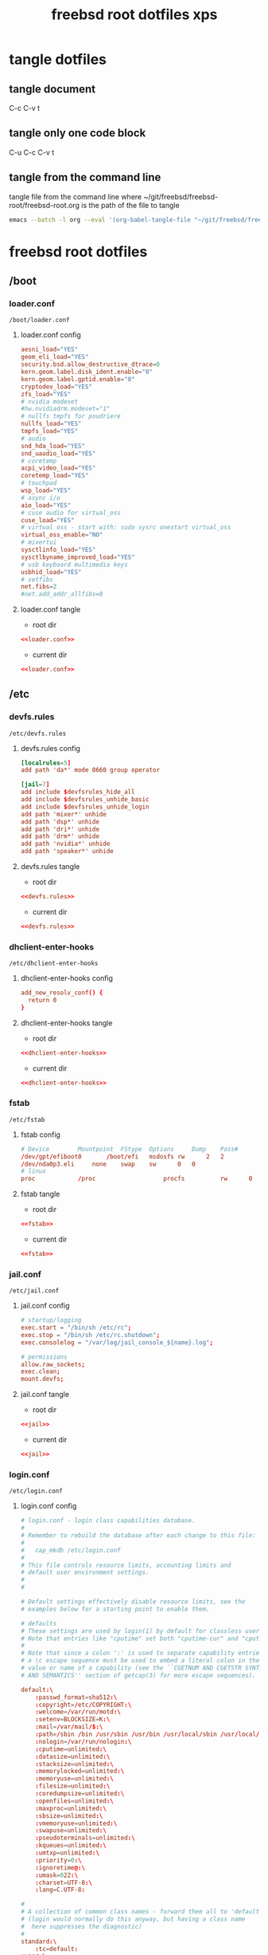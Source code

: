 #+TITLE: freebsd root dotfiles xps
#+STARTUP: overview hideblocks
#+OPTIONS: num:nil author:nil
#+PROPERTY: header-args :mkdirp yes
* tangle dotfiles
** tangle document

C-c C-v t

** tangle only one code block

C-u C-c C-v t

** tangle from the command line

tangle file from the command line
where ~/git/freebsd/freebsd-root/freebsd-root.org is the path of the file to tangle

#+begin_src sh
emacs --batch -l org --eval '(org-babel-tangle-file "~/git/freebsd/freebsd-root/freebsd-root.org")'
#+end_src

* freebsd root dotfiles
** /boot
*** loader.conf

#+begin_example
/boot/loader.conf
#+end_example

**** loader.conf config

#+NAME: loader.conf
#+BEGIN_SRC conf
aesni_load="YES"
geom_eli_load="YES"
security.bsd.allow_destructive_dtrace=0
kern.geom.label.disk_ident.enable="0"
kern.geom.label.gptid.enable="0"
cryptodev_load="YES"
zfs_load="YES"
# nvidia modeset
#hw.nvidiadrm.modeset="1"
# nullfs tmpfs for poudriere
nullfs_load="YES"
tmpfs_load="YES"
# audio
snd_hda_load="YES"
snd_uaudio_load="YES"
# coretemp
acpi_video_load="YES"
coretemp_load="YES"
# touchpad
wsp_load="YES"
# async i/o
aio_load="YES"
# cuse audio for virtual_oss
cuse_load="YES"
# virtual oss - start with: sudo sysrc onestart virtual_oss 
virtual_oss_enable="NO"
# mixertui
sysctlinfo_load="YES"
sysctlbyname_improved_load="YES"
# usb keyboard multimedia keys
usbhid_load="YES"
# setfibs
net.fibs=2
#net.add_addr_allfibs=0
#+END_SRC

**** loader.conf tangle
:PROPERTIES:
:ORDERED:  t
:END:

+ root dir

#+NAME: loader.conf-root-dir
#+BEGIN_SRC conf :noweb yes :tangle "/sudo::/boot/loader.conf"
<<loader.conf>>
#+END_SRC
  
+ current dir

#+NAME: loader.conf-current-dir
#+BEGIN_SRC conf :noweb yes :tangle "boot/loader.conf"
<<loader.conf>>
#+END_SRC

** /etc
*** devfs.rules

#+begin_example
/etc/devfs.rules
#+end_example

**** devfs.rules config

#+NAME: devfs.rules
#+BEGIN_SRC conf
[localrules=5]
add path 'da*' mode 0660 group operator

[jail=7]
add include $devfsrules_hide_all
add include $devfsrules_unhide_basic
add include $devfsrules_unhide_login
add path 'mixer*' unhide
add path 'dsp*' unhide
add path 'dri*' unhide
add path 'drm*' unhide
add path 'nvidia*' unhide
add path 'speaker*' unhide
#+END_SRC

**** devfs.rules tangle
:PROPERTIES:
:ORDERED:  t
:END:

+ root dir

#+NAME: devfs.rules-root-dir
#+BEGIN_SRC conf :noweb yes :tangle "/sudo::/etc/devfs.rules"
<<devfs.rules>>
#+END_SRC
  
+ current dir

#+NAME: devfs.rules-current-dir
#+BEGIN_SRC conf :noweb yes :tangle "etc/devfs.rules"
<<devfs.rules>>
#+END_SRC

*** dhclient-enter-hooks

#+begin_example
/etc/dhclient-enter-hooks
#+end_example

**** dhclient-enter-hooks config

#+NAME: dhclient-enter-hooks
#+BEGIN_SRC conf
add_new_resolv_conf() {
  return 0
}
#+END_SRC

**** dhclient-enter-hooks tangle
:PROPERTIES:
:ORDERED:  t
:END:

+ root dir

#+NAME: dhclient-enter-hooks-root-dir
#+BEGIN_SRC conf :noweb yes :tangle "/sudo::/etc/dhclient-enter-hooks"
<<dhclient-enter-hooks>>
#+END_SRC
  
+ current dir

#+NAME: dhclient-enter-hooks-current-dir
#+BEGIN_SRC conf :noweb yes :tangle "etc/dhclient-enter-hooks"
<<dhclient-enter-hooks>>
#+END_SRC

*** fstab

#+begin_example
/etc/fstab
#+end_example

**** fstab config

#+NAME: fstab
#+BEGIN_SRC conf
# Device		Mountpoint	FStype	Options		Dump	Pass#
/dev/gpt/efiboot0		/boot/efi	msdosfs	rw		2	2
/dev/nda0p3.eli		none	swap	sw		0	0
# linux
proc            /proc                   procfs          rw      0       0
#+END_SRC

**** fstab tangle
:PROPERTIES:
:ORDERED:  t
:END:

+ root dir

#+NAME: fstab-root-dir
#+BEGIN_SRC conf :noweb yes :tangle "/sudo::/etc/fstab"
<<fstab>>
#+END_SRC
  
+ current dir

#+NAME: fstab-current-dir
#+BEGIN_SRC conf :noweb yes :tangle "etc/fstab"
<<fstab>>
#+END_SRC

*** jail.conf

#+begin_example
/etc/jail.conf
#+end_example

**** jail.conf config

#+NAME: jail
#+BEGIN_SRC conf
# startup/logging
exec.start = "/bin/sh /etc/rc";
exec.stop = "/bin/sh /etc/rc.shutdown";
exec.consolelog = "/var/log/jail_console_${name}.log";

# permissions
allow.raw_sockets;
exec.clean;
mount.devfs;
#+END_SRC

**** jail.conf tangle
:PROPERTIES:
:ORDERED:  t
:END:

+ root dir

#+NAME: jail-root-dir
#+BEGIN_SRC conf :noweb yes :tangle "/sudo::/etc/jail.conf"
<<jail>>
#+END_SRC
  
+ current dir

#+NAME: jail-current-dir
#+BEGIN_SRC conf :noweb yes :tangle "etc/jail.conf"
<<jail>>
#+END_SRC

*** login.conf

#+begin_example
/etc/login.conf
#+end_example

**** login.conf config

#+NAME: login
#+BEGIN_SRC conf
# login.conf - login class capabilities database.
#
# Remember to rebuild the database after each change to this file:
#
#	cap_mkdb /etc/login.conf
#
# This file controls resource limits, accounting limits and
# default user environment settings.
#
#

# Default settings effectively disable resource limits, see the
# examples below for a starting point to enable them.

# defaults
# These settings are used by login(1) by default for classless users
# Note that entries like "cputime" set both "cputime-cur" and "cputime-max"
#
# Note that since a colon ':' is used to separate capability entries,
# a \c escape sequence must be used to embed a literal colon in the
# value or name of a capability (see the ``CGETNUM AND CGETSTR SYNTAX
# AND SEMANTICS'' section of getcap(3) for more escape sequences).

default:\
	:passwd_format=sha512:\
	:copyright=/etc/COPYRIGHT:\
	:welcome=/var/run/motd:\
	:setenv=BLOCKSIZE=K:\
	:mail=/var/mail/$:\
	:path=/sbin /bin /usr/sbin /usr/bin /usr/local/sbin /usr/local/bin ~/bin:\
	:nologin=/var/run/nologin:\
	:cputime=unlimited:\
	:datasize=unlimited:\
	:stacksize=unlimited:\
	:memorylocked=unlimited:\
	:memoryuse=unlimited:\
	:filesize=unlimited:\
	:coredumpsize=unlimited:\
	:openfiles=unlimited:\
	:maxproc=unlimited:\
	:sbsize=unlimited:\
	:vmemoryuse=unlimited:\
	:swapuse=unlimited:\
	:pseudoterminals=unlimited:\
	:kqueues=unlimited:\
	:umtxp=unlimited:\
	:priority=0:\
	:ignoretime@:\
	:umask=022:\
	:charset=UTF-8:\
	:lang=C.UTF-8:

#
# A collection of common class names - forward them all to 'default'
# (login would normally do this anyway, but having a class name
#  here suppresses the diagnostic)
#
standard:\
	:tc=default:
xuser:\
	:tc=default:
staff:\
	:tc=default:

# This PATH may be clobbered by individual applications.  Notably, by default,
# rc(8), service(8), and cron(8) will all override it with a default PATH that
# may not include /usr/local/sbin and /usr/local/bin when starting services or
# jobs.
daemon:\
	:path=/sbin /bin /usr/sbin /usr/bin /usr/local/sbin /usr/local/bin:\
	:mail@:\
	:memorylocked=128M:\
	:tc=default:
news:\
	:tc=default:
dialer:\
	:tc=default:

#
# Root can always login
#
# N.B.  login_getpwclass(3) will use this entry for the root account,
#       in preference to 'default'.
root:\
	:ignorenologin:\
	:memorylocked=unlimited:\
	:tc=default:

#
# Russian Users Accounts. Setup proper environment variables.
#
russian|Russian Users Accounts:\
	:charset=UTF-8:\
	:lang=ru_RU.UTF-8:\
	:tc=default:


######################################################################
######################################################################
##
## Example entries
##
######################################################################
######################################################################

## Example defaults
## These settings are used by login(1) by default for classless users
## Note that entries like "cputime" set both "cputime-cur" and "cputime-max"
#
#default:\
#	:cputime=infinity:\
#	:datasize-cur=22M:\
#	:stacksize-cur=8M:\
#	:memorylocked-cur=10M:\
#	:memoryuse-cur=30M:\
#	:filesize=infinity:\
#	:coredumpsize=infinity:\
#	:maxproc-cur=64:\
#	:openfiles-cur=64:\
#	:priority=0:\
#	:requirehome@:\
#	:umask=022:\
#	:tc=auth-defaults:
#
#
##
## standard - standard user defaults
##
#standard:\
#	:copyright=/etc/COPYRIGHT:\
#	:welcome=/var/run/motd:\
#	:setenv=BLOCKSIZE=K:\
#	:mail=/var/mail/$:\
#	:path=~/bin /bin /usr/bin /usr/local/bin:\
#	:manpath=/usr/share/man /usr/local/man:\
#	:nologin=/var/run/nologin:\
#	:cputime=1h30m:\
#	:datasize=8M:\
#	:vmemoryuse=100M:\
#	:stacksize=2M:\
#	:memorylocked=4M:\
#	:memoryuse=8M:\
#	:filesize=8M:\
#	:coredumpsize=8M:\
#	:openfiles=24:\
#	:maxproc=32:\
#	:priority=0:\
#	:requirehome:\
#	:passwordtime=90d:\
#	:umask=002:\
#	:ignoretime@:\
#	:tc=default:
#
#
##
## users of X (needs more resources!)
##
#xuser:\
#	:manpath=/usr/share/man /usr/local/man:\
#	:cputime=4h:\
#	:datasize=12M:\
#	:vmemoryuse=infinity:\
#	:stacksize=4M:\
#	:filesize=8M:\
#	:memoryuse=16M:\
#	:openfiles=32:\
#	:maxproc=48:\
#	:tc=standard:
#
#
##
## Staff users - few restrictions and allow login anytime
##
#staff:\
#	:ignorenologin:\
#	:ignoretime:\
#	:requirehome@:\
#	:accounted@:\
#	:path=~/bin /bin /sbin /usr/bin /usr/sbin /usr/local/bin /usr/local/sbin:\
#	:umask=022:\
#	:tc=standard:
#
#
##
## root - fallback for root logins
##
#root:\
#	:path=~/bin /bin /sbin /usr/bin /usr/sbin /usr/local/bin /usr/local/sbin:\
#	:cputime=infinity:\
#	:datasize=infinity:\
#	:stacksize=infinity:\
#	:memorylocked=infinity:\
#	:memoryuse=infinity:\
#	:filesize=infinity:\
#	:coredumpsize=infinity:\
#	:openfiles=infinity:\
#	:maxproc=infinity:\
#	:memoryuse-cur=32M:\
#	:maxproc-cur=64:\
#	:openfiles-cur=1024:\
#	:priority=0:\
#	:requirehome@:\
#	:umask=022:\
#	:tc=auth-root-defaults:
#
#
##
## Settings used by /etc/rc
##
#daemon:\
#	:coredumpsize@:\
#	:coredumpsize-cur=0:\
#	:datasize=infinity:\
#	:datasize-cur@:\
#	:maxproc=512:\
#	:maxproc-cur@:\
#	:memoryuse-cur=64M:\
#	:memorylocked-cur=64M:\
#	:openfiles=1024:\
#	:openfiles-cur@:\
#	:stacksize=16M:\
#	:stacksize-cur@:\
#	:tc=default:
#
#
##
## Settings used by news subsystem
##
#news:\
#	:path=/usr/local/news/bin /bin /sbin /usr/bin /usr/sbin /usr/local/bin /usr/local/sbin:\
#	:cputime=infinity:\
#	:filesize=128M:\
#	:datasize-cur=64M:\
#	:stacksize-cur=32M:\
#	:coredumpsize-cur=0:\
#	:maxmemorysize-cur=128M:\
#	:memorylocked=32M:\
#	:maxproc=128:\
#	:openfiles=256:\
#	:tc=default:
#
#
##
## The dialer class should be used for a dialup PPP account
## Welcome messages/news suppressed
##
#dialer:\
#	:hushlogin:\
#	:requirehome@:\
#	:cputime=unlimited:\
#	:filesize=2M:\
#	:datasize=2M:\
#	:stacksize=4M:\
#	:coredumpsize=0:\
#	:memoryuse=4M:\
#	:memorylocked=1M:\
#	:maxproc=16:\
#	:openfiles=32:\
#	:tc=standard:
#
#
##
## Site full-time 24/7 PPP connection
## - no time accounting, restricted to access via dialin lines
##
#site:\
#	:ignoretime:\
#	:passwordtime@:\
#	:refreshtime@:\
#	:refreshperiod@:\
#	:sessionlimit@:\
#	:autodelete@:\
#	:expireperiod@:\
#	:graceexpire@:\
#	:gracetime@:\
#	:warnexpire@:\
#	:warnpassword@:\
#	:idletime@:\
#	:sessiontime@:\
#	:daytime@:\
#	:weektime@:\
#	:monthtime@:\
#	:warntime@:\
#	:accounted@:\
#	:tc=dialer:\
#	:tc=staff:
#
#
##
## Example standard accounting entries for subscriber levels
##
#
#subscriber|Subscribers:\
#	:accounted:\
#	:refreshtime=180d:\
#	:refreshperiod@:\
#	:sessionlimit@:\
#	:autodelete=30d:\
#	:expireperiod=180d:\
#	:graceexpire=7d:\
#	:gracetime=10m:\
#	:warnexpire=7d:\
#	:warnpassword=7d:\
#	:idletime=30m:\
#	:sessiontime=4h:\
#	:daytime=6h:\
#	:weektime=40h:\
#	:monthtime=120h:\
#	:warntime=4h:\
#	:tc=standard:
#
#
##
## Subscriber accounts. These accounts have their login times
## accounted and have access limits applied.
##
#subppp|PPP Subscriber Accounts:\
#	:tc=dialer:\
#	:tc=subscriber:
#
#
#subshell|Shell Subscriber Accounts:\
#	:tc=subscriber:
#
##
## If you want some of the accounts to use traditional UNIX DES based
## password hashes.
##
#des_users:\
#	:passwd_format=des:\
#	:tc=default:
#+END_SRC

**** login.conf tangle
:PROPERTIES:
:ORDERED:  t
:END:

+ root dir

#+NAME: login-root-dir
#+BEGIN_SRC conf :noweb yes :tangle "/sudo::/etc/login.conf"
<<login>>
#+END_SRC
  
+ current dir

#+NAME: login-current-dir
#+BEGIN_SRC conf :noweb yes :tangle "etc/login.conf"
<<login>>
#+END_SRC

*** pf.conf

#+begin_example
/etc/pf.conf
#+end_example

**** pf.conf config

#+NAME: pf.conf
#+BEGIN_SRC conf
#=========================================================================#
# variables, macro and tables                                             #
#=========================================================================#

int_if="lagg0" # lagg0 failover
#int_if="ue0" # usb to ethernet adaptor
#int_if="bge0" # thunderbolt to ethernet adaptor
#int_if="wlan0" # iwlwifi
#int_if="wlan1" # ralink usb wifi
vpn_if="tun0" # vpn interface
all_networks="0.0.0.0/0"
vpn_network="$vpn_if:network"
# 6881, 6882 = transmission. , 22000, 21025 = syncthing
tcp_services = "{ ntp, 6881, 22000 }" # tcp services - torrent
udp_services = "{ ntp, 6882, 21025 }" # udp services - torrent
#nfs_services = "{ 2049 }" # 2049 = nfs
icmp_types = "{ echoreq, unreach }"
tcp_state="flags S/SA keep state"
udp_state="keep state"

#table <internet> { $all_networks, !self, !$int_if:network } # internet
table <lan> { $int_if:network, !self }                      # lan network
table <myself> { self }                                     # self
table <martians> { 0.0.0.0/8 10.0.0.0/8 127.0.0.0/8 169.254.0.0/16     \
	 	   172.16.0.0/12 192.0.0.0/24 192.0.2.0/24 224.0.0.0/3 \
	 	   192.168.0.0/16 198.18.0.0/15 198.51.100.0/24        \
	 	   203.0.113.0/24 }                         # broken networks

#=========================================================================#
# global policy                                                           #
#=========================================================================#

set block-policy drop
set loginterface $int_if
set fingerprints "/etc/pf.os"
set skip on lo0
scrub in all fragment reassemble no-df max-mss 1440
# nat jail
nat on $int_if from {lo1:network} to any -> ($int_if)
antispoof log quick for { lo $int_if } label "block_spoofing"

#=========================================================================#
# block                                                                   #
#=========================================================================#

block log all # block log all
block return out quick inet6 all tag IPV6 # block ipv6 
block in quick inet6 all tag IPV6 # block ipv6

# block broken networks - turned off for synergy
# block in quick from { <martians> no-route urpf-failed } to any tag BAD_PACKET

#=========================================================================#
# anchors                                                                 #
#=========================================================================#

# emerging threats - anchor
#anchor "emerging-threats"
#load anchor "emerging-threats" from "/etc/pf.anchors/emerging-threats"

# openvpn - anchor
anchor "openvpn"

#=========================================================================#
# traffic tag                                                             #
#=========================================================================#

# icmp
pass inet proto icmp all icmp-type $icmp_types keep state tag ICMP

# Allow the tcp and udp services defined in the macros at the top of the file
pass in on $int_if inet proto tcp from any to ($int_if) port $tcp_services $tcp_state tag TCP_IN
pass in on $int_if inet proto udp from any to ($int_if) port $udp_services $udp_state tag UDP_IN

# nfs
#pass in on $int_if inet proto tcp from <lan> to any port $nfs_services keep state

# outbound traffic
block out on $int_if all
pass out quick on $int_if all modulate state
#pass out quick on $int_if from <myself> to <lan> modulate state tag LAN_OUT
#pass out quick on $int_if from <myself> to <internet> modulate state tag INTERNET_OUT
#+END_SRC

**** pf.conf tangle
:PROPERTIES:
:ORDERED:  t
:END:

+ root dir

#+NAME: pf.conf-root-dir
#+BEGIN_SRC conf :noweb yes :tangle "/sudo::/etc/pf.conf"
<<pf.conf>>
#+END_SRC
  
+ current dir

#+NAME: pf.conf-current-dir
#+BEGIN_SRC conf :noweb yes :tangle "etc/pf.conf"
<<pf.conf>>
#+END_SRC

*** rc.conf

#+begin_example
/etc/rc.conf
#+end_example

**** rc.conf config

#+NAME: rc.conf
#+BEGIN_SRC conf
zfs_enable="YES"
clear_tmp_enable="YES"
syslogd_flags="-ss"
hostname="pollux"
local_unbound_enable="YES"
sshd_enable="NO"
moused_enable="NO"
# Set dumpdev to "AUTO" to enable crash dumps, "NO" to disable
dumpdev="AUTO"
# pf firewall
pf_enable="YES"
# time and date
ntpd_enable="YES"
ntpd_sync_on_start="YES"
# power settings
powerd_enable="YES"
powerd_flags="-a hiadaptive -b adaptive"
performance_cx_lowest="Cmax"
economy_cx_lowest="Cmax"
# kld list 
kld_list="nvidia-modeset nvidia-drm linux linux64 i915kms ext2fs mac_priority fusefs vmm nmdm"
# wayland
seatd_enable="YES"
# dbus
dbus_enable="YES"
# linux
linux_enable="YES"
ubuntu_enable="NO"
# virtual oss
virtual_oss_enable="YES"
virtual_oss_configs="dsp"
virtual_oss_dsp="-T /dev/sndstat -S -Q 0 -C 2 -c 2 -r 48000 -b 16 -s 1024 -P /dev/dsp1 -R /dev/null -w vdsp.wav -l dsp -t vdsp.ctl"
# sndiod audio
sndiod_enable="YES"
# jack
jackd_enable="NO"
jackd_user="djwilcox"
jackd_rtprio="YES"
# musicpd
musicpd_enable="YES"
# devfs rules for user mounting drives
devfs_system_ruleset="localrules"

# laggo failover device
# ethernet mac address set to wifi mac address
ifconfig_ue0="ether 78:2b:46:ee:27:a3"
wlans_iwlwifi0="wlan0"
ifconfig_wlan0="WPA"
create_args_wlan0="country GB"
cloned_interfaces="lagg0 lo1"
#cloned_interfaces="lagg0 lo1 bridge0 tap0"
#ifconfig_bridge0="up addm lagg0 addm tap0"
ifconfig_lagg0="up laggproto failover laggport ue0 laggport wlan0 DHCP"

# laggpf netif restart lagg0, and restart pf
# needed for usb exthernet and wifi
laggpf_enable="YES"

# ralink wifi
#wlans_run0="wlan0"
#ifconfig_wlan0="WPA SYNDHCP"
#dnscrypt_proxy_enable="YES"
#dnscrypt_proxy_pidfile="/var/run/dnscrypt-proxy.pid"
#dnscrypt_proxy_logfile="/var/log/dnscrypt-proxy.log"
# jail enable
jail_enable="YES"
ifconfig_lo1_aliases="inet 10.10.0.1-12/24"
#jail_parallel_start="YES"
#jail_list="classic"
# syncthing
syncthing_enable="NO"
syncthing_user="djwilcox"
syncthing_group="djwilcox"
# byhve
vm_enable="YES"
vm_dir="zfs:zroot/vm"
# gateway enable for bhyve
gateway_enable="YES"
#+END_SRC

**** rc.conf tangle
:PROPERTIES:
:ORDERED:  t
:END:

+ root dir

#+NAME: rc.conf-root-dir
#+BEGIN_SRC conf :noweb yes :tangle "/sudo::/etc/rc.conf"
<<rc.conf>>
#+END_SRC
  
+ current dir

#+NAME: rc.conf-current-dir
#+BEGIN_SRC conf :noweb yes :tangle "etc/rc.conf"
<<rc.conf>>
#+END_SRC

*** resolv.conf

#+begin_example
/etc/resolv.conf
#+end_example

**** resolv.conf config

#+NAME: resolv.conf
#+BEGIN_SRC conf
# Generated by resolvconf
search localdomain
# nameserver 192.168.1.1

nameserver 127.0.0.1
options edns0
#+END_SRC

**** resolv.conf tangle
:PROPERTIES:
:ORDERED:  t
:END:

+ root dir

#+NAME: resolv.conf-root-dir
#+BEGIN_SRC conf :noweb yes :tangle "/sudo::/etc/resolv.conf"
<<resolv.conf>>
#+END_SRC
  
+ current dir

#+NAME: resolv.conf-current-dir
#+BEGIN_SRC conf :noweb yes :tangle "etc/resolv.conf"
<<resolv.conf>>
#+END_SRC

*** sysctl.conf

#+begin_example
/etc/sysctl.conf
#+end_example

**** sysctl.conf config

#+NAME: sysctl.conf
#+BEGIN_SRC conf
#
#  This file is read when going to multi-user and its contents piped thru
#  ``sysctl'' to adjust kernel values.  ``man 5 sysctl.conf'' for details.
#

# Uncomment this to prevent users from seeing information about processes that
# are being run under another UID.
security.bsd.see_other_uids=0
security.bsd.see_other_uids=0
security.bsd.see_other_gids=0
security.bsd.see_jail_proc=0
security.bsd.unprivileged_read_msgbuf=0
security.bsd.unprivileged_proc_debug=0
# chroot
security.bsd.unprivileged_chroot=1
kern.randompid=1
vfs.zfs.min_auto_ashift=12
# disable bell
hw.syscons.bell=0
# user mount drives
vfs.usermount=1
# default audio output - headphones
hw.snd.default_unit=1
# use new audio devices automatically
hw.snd.default_auto=1
# dont autoreset vol to default
hw.snd.vpc_autoreset=0
# audio tweaks
hw.snd.latency=0
kern.timecounter.alloweddeviation=0
hw.usb.uaudio.buffer_ms=2
# chromium
kern.ipc.shm_allow_removed=1
# change reponsiveness from server to desktop
kern.sched.preempt_thresh=224
# screen brightness
hw.acpi.video.lcd0.economy=50
hw.acpi.video.lcd0.fullpower=100
hw.acpi.video.lcd0.brightness=100
# usb keyboard media keys
hw.usb.usbhid.enable=1
# fib
net.add_addr_allfibs=0
# byhve
net.link.tap.up_on_open=1
net.inet.ip.forwarding=1
#+END_SRC

**** sysctl.conf tangle
:PROPERTIES:
:ORDERED:  t
:END:

+ root dir

#+NAME: sysctl.conf-root-dir
#+BEGIN_SRC conf :noweb yes :tangle "/sudo::/etc/sysctl.conf"
<<sysctl.conf>>
#+END_SRC
  
+ current dir

#+NAME: sysctl.conf-current-dir
#+BEGIN_SRC conf :noweb yes :tangle "etc/sysctl.conf"
<<sysctl.conf>>
#+END_SRC

*** ttys

#+begin_example
/etc/ttys
#+end_example

**** ttys config

#+NAME: ttys
#+BEGIN_SRC conf
#
#	@(#)ttys	5.1 (Berkeley) 4/17/89
#
# This file specifies various information about terminals on the system.
# It is used by several different programs.  Common entries for the
# various columns include:
#
# name  The name of the terminal device.
#
# getty The program to start running on the terminal.  Typically a
#       getty program, as the name implies.  Other common entries
#       include none, when no getty is needed, and xdm, to start the
#       X Window System.
#
# type The initial terminal type for this port.  For hardwired
#      terminal lines, this will contain the type of terminal used.
#      For virtual consoles, the correct type is typically xterm.
#      Other common values include dialup for incoming modem ports, and
#      unknown when the terminal type cannot be predetermined.
#
# status Must be on or off.  If on, init will run the getty program on
#        the specified port.  If the word "secure" appears, this tty
#        allows root login.
#
# name	getty				type	status		comments
#
# If console is marked "insecure", then init will ask for the root password
# when going to single-user mode.
console	none				unknown	off insecure
#
ttyv0	"/usr/libexec/getty Pc"		xterm	onifexists insecure
# Virtual terminals
ttyv1	"/usr/libexec/getty Pc"		xterm	onifexists insecure
ttyv2	"/usr/libexec/getty Pc"		xterm	onifexists insecure
ttyv3	"/usr/libexec/getty Pc"		xterm	onifexists insecure
ttyv4	"/usr/libexec/getty Pc"		xterm	onifexists insecure
ttyv5	"/usr/libexec/getty Pc"		xterm	onifexists insecure
ttyv6	"/usr/libexec/getty Pc"		xterm	onifexists insecure
ttyv7	"/usr/libexec/getty Pc"		xterm	onifexists insecure
ttyv8	"/usr/local/bin/xdm -nodaemon"	xterm	off insecure
# Serial terminals
# The 'dialup' keyword identifies dialin lines to login, fingerd etc.
ttyu0	"/usr/libexec/getty 3wire"	vt100	onifconsole insecure
ttyu1	"/usr/libexec/getty 3wire"	vt100	onifconsole insecure
ttyu2	"/usr/libexec/getty 3wire"	vt100	onifconsole insecure
ttyu3	"/usr/libexec/getty 3wire"	vt100	onifconsole insecure
# Dumb console
dcons	"/usr/libexec/getty std.115200"	vt100	off insecure
# Xen Virtual console
xc0	"/usr/libexec/getty Pc"		xterm	onifconsole insecure
# RISC-V HTIF console
rcons	"/usr/libexec/getty std.115200"	vt100	onifconsole insecure
#+END_SRC

**** ttys tangle
:PROPERTIES:
:ORDERED:  t
:END:

+ root dir

#+NAME: ttys-root-dir
#+BEGIN_SRC conf :noweb yes :tangle "/sudo::/etc/ttys"
<<ttys>>
#+END_SRC
  
+ current dir

#+NAME: ttys-current-dir
#+BEGIN_SRC conf :noweb yes :tangle "etc/ttys"
<<ttys>>
#+END_SRC

*** unbound
**** conf.d
***** custom.conf

#+begin_example
/etc/unbound/conf.d/custom.conf
#+end_example

****** custom.conf config

#+NAME: custom.conf
#+BEGIN_SRC conf
server:
# include: "/etc/unbound/unbound_outgoing_interface"
	verbosity: 1
	access-control: 0.0.0.0/0 refuse
	access-control: 127.0.0.0/8 allow
	access-control: ::0/0 refuse
	access-control: ::1 allow
	access-control: ::ffff:127.0.0.1 allow
	
	# enable to not answer id.server and hostname.bind queries.
	hide-identity: yes
	hide-version: yes
	harden-glue: yes
	harden-dnssec-stripped: yes
	
        # dont query localhost needed for dnscrypt-proxy
        do-not-query-localhost: no
# remote-control:
#	control-enable: no
#+END_SRC

****** custom.conf tangle
:PROPERTIES:
:ORDERED:  t
:END:

+ root dir

#+NAME: custom.conf-root-dir
#+BEGIN_SRC conf :noweb yes :tangle "/sudo::/etc/unbound/conf.d/custom.conf"
<<custom.conf>>
#+END_SRC
  
+ current dir

#+NAME: custom.conf-current-dir
#+BEGIN_SRC conf :noweb yes :tangle "etc/unbound/conf.d/custom.conf"
<<custom.conf>>
#+END_SRC

**** forward.conf

#+begin_example
/etc/unbound/forward.conf
#+end_example

***** forward.conf config

#+NAME: forward.conf
#+BEGIN_SRC conf
# Generated by resolvconf

forward-zone:
	name: "."
	forward-addr: 127.0.0.1@5353
#+END_SRC

***** forward.conf tangle
:PROPERTIES:
:ORDERED:  t
:END:

+ root dir

#+NAME: forward.conf-root-dir
#+BEGIN_SRC conf :noweb yes :tangle "/sudo::/etc/unbound/forward.conf"
<<forward.conf>>
#+END_SRC
  
+ current dir

#+NAME: forward.conf-current-dir
#+BEGIN_SRC conf :noweb yes :tangle "etc/unbound/forward.conf"
<<forward.conf>>
#+END_SRC

**** unbound_outgoing_interface

#+begin_example
/etc/unbound/unbound_outgoing_interface
#+end_example

***** unbound_outgoing_interface config

#+NAME: unbound_outgoing_interface
#+BEGIN_SRC conf
#+END_SRC

***** unbound_outgoing_interface tangle
:PROPERTIES:
:ORDERED:  t
:END:

+ root dir

#+NAME: unbound_outgoing_interface-root-dir
#+BEGIN_SRC conf :noweb yes :tangle "/sudo::/etc/unbound/unbound_outgoing_interface"
<<unbound_outgoing_interface>>
#+END_SRC
  
+ current dir

#+NAME: unbound_outgoing_interface-current-dir
#+BEGIN_SRC conf :noweb yes :tangle "etc/unbound/unbound_outgoing_interface"
<<unbound_outgoing_interface>>
#+END_SRC

** /usr/local/etc
*** rc.d
**** laggpf

#+begin_example
/usr/local/etc/rc.d/laggpf
#+end_example

***** laggpf config

#+NAME: laggpf
#+BEGIN_SRC sh
#!/bin/sh

# PROVIDE: laggpf
# REQUIRE: devd pf routing
# KEYWORD: nojail

. /etc/rc.subr

name=laggpf
desc="Wait for network devices or the network being up"
rcvar=laggpf_enable 

start_cmd="${name}_start"
stop_cmd=":"

load_rc_config $name 
: ${laggpf_enable:=no} 
: ${laggpf_msg="Nothing started."} 

laggpf_start()
{
    service netif restart lagg0
    service pf restart
}

run_rc_command "$1"
#+END_SRC

***** laggpf tangle
:PROPERTIES:
:ORDERED:  t
:END:

+ root dir

#+NAME: laggpf-root-dir
#+BEGIN_SRC conf :noweb yes :tangle "/sudo::/usr/local/etc/rc.d/laggpf" :tangle-mode (identity #o755)
<<laggpf>>
#+END_SRC
  
+ current dir

#+NAME: laggpf-current-dir
#+BEGIN_SRC conf :noweb yes :tangle "usr/local/etc/rc.d/laggpf"
<<laggpf>>
#+END_SRC

**** musicpd

#+begin_example
/usr/local/etc/rc.d/musicpd
#+end_example

***** musicpd config

#+NAME: musicpd
#+BEGIN_SRC sh
#!/bin/sh

# PROVIDE: musicpd
# REQUIRE: mixer LOGIN avahi_daemon oss
# KEYWORD: shutdown

# Add the following line to /etc/rc.conf to enable mpd:
#
# musicpd_enable=YES

. /etc/rc.subr

name=musicpd
rcvar=musicpd_enable
desc="Music Player Daemon"

load_rc_config $name

: ${musicpd_enable:=NO}

command=/usr/local/bin/musicpd
command_args=/home/djwilcox/.config/mpd/mpd.conf
required_files=/home/djwilcox/.config/mpd/mpd.conf
start_precmd=${name}_getpidfile
stop_precmd=${name}_getpidfile

musicpd_getpidfile()
{
	if get_pidfile_from_conf pid_file /home/djwilcox/.config/mpd/mpd.conf ; then
		pidfile="$_pidfile_from_conf"
	else
		pidfile="/var/mpd/.mpd/pid"
	fi
}

run_rc_command $1
#+END_SRC

***** musicpd tangle
:PROPERTIES:
:ORDERED:  t
:END:

+ root dir

#+NAME: musicpd-root-dir
#+BEGIN_SRC conf :noweb yes :tangle "/sudo::/usr/local/etc/rc.d/musicpd" :tangle-mode (identity #o755)
<<musicpd>>
#+END_SRC
  
+ current dir

#+NAME: musicpd-current-dir
#+BEGIN_SRC conf :noweb yes :tangle "usr/local/etc/rc.d/musicpd"
<<musicpd>>
#+END_SRC

*** usbhidaction.conf

#+begin_example
/usr/local/etc/usbhidaction.conf
#+end_example

**** usbhidaction.conf config

#+NAME: usbhidaction.conf
#+BEGIN_SRC conf
# ducky one 2 mini
Consumer:Volume_Increment	1 0 mixer vol +2
Consumer:Volume_Decrement	1 0 mixer vol -2
Consumer:Mute			1 0 mixer vol 0
#+END_SRC

**** usbhidaction.conf tangle
:PROPERTIES:
:ORDERED:  t
:END:

+ root dir

#+NAME: usbhidaction.conf-root-dir
#+BEGIN_SRC conf :noweb yes :tangle "/sudo::/usr/local/etc/usbhidaction.conf"
<<usbhidaction.conf>>
#+END_SRC
  
+ current dir

#+NAME: usbhidaction.conf-current-dir
#+BEGIN_SRC conf :noweb yes :tangle "usr/local/etc/usbhidaction.conf"
<<usbhidaction.conf>>
#+END_SRC

*** devd
**** devd.conf

#+begin_example
/usr/local/etc/devd/devd.conf
#+end_example

***** devd.conf config

#+NAME: devd.conf
#+BEGIN_SRC conf
# ducky one 2 mini
attach 100 {
        device-name "uhid[0-9]+";                                                           
        match "vendor"  "0x0416"; # (1)
        match "product" "0x0123"; # (2)

	#
	# Do not add -d flag ! if you do it devd will never detach to background
	# because usbhidaction will run in foreground !
	#
	# Remember you can add arguments after /etc/usbhidaction.conf like
	# action "/usr/bin/usbhidaction -f $device-name -c /etc/usbhidaction.conf /dev/mixer1 2"
	#
        action "/usr/bin/usbhidaction -f $device-name -c /usr/local/etc/usbhidaction.conf";
};
#+END_SRC

***** devd.conf tangle
:PROPERTIES:
:ORDERED:  t
:END:

+ root dir

#+NAME: devd.conf-root-dir
#+BEGIN_SRC conf :noweb yes :tangle "/sudo::/usr/local/etc/devd/devd.conf"
<<devd.conf>>
#+END_SRC
  
+ current dir

#+NAME: devd.conf-current-dir
#+BEGIN_SRC conf :noweb yes :tangle "usr/local/etc/devd/devd.conf"
<<devd.conf>>
#+END_SRC

*** dnscrypt-proxy
**** dnscrypt-proxy.toml

#+begin_example
/usr/local/etc/dnscrypt-proxy/dnscrypt-proxy.toml
#+end_example

***** dnscrypt-proxy.toml config

#+NAME: dnscrypt-proxy.toml
#+BEGIN_SRC conf
##############################################
#                                            #
#        dnscrypt-proxy configuration        #
#                                            #
##############################################

## This is an example configuration file.
## You should adjust it to your needs, and save it as "dnscrypt-proxy.toml"
##
## Online documentation is available here: https://dnscrypt.info/doc



##################################
#         Global settings        #
##################################

## List of servers to use
##
## Servers from the "public-resolvers" source (see down below) can
## be viewed here: https://dnscrypt.info/public-servers
##
## If this line is commented, all registered servers matching the require_* filters
## will be used.
##
## The proxy will automatically pick the fastest, working servers from the list.
## Remove the leading # first to enable this; lines starting with # are ignored.

# server_names = ['scaleway-fr', 'google', 'yandex', 'cloudflare']
server_names = ['google']


## List of local addresses and ports to listen to. Can be IPv4 and/or IPv6.
## Note: When using systemd socket activation, choose an empty set (i.e. [] ).

listen_addresses = ['127.0.0.1:5353']


## Maximum number of simultaneous client connections to accept

max_clients = 250


## Switch to a different system user after listening sockets have been created.
## Note (1): this feature is currently unsupported on Windows.
## Note (2): this feature is not compatible with systemd socket activation.
## Note (3): when using -pidfile, the PID file directory must be writable by the new user

# user_name = 'nobody'


## Require servers (from static + remote sources) to satisfy specific properties

# Use servers reachable over IPv4
ipv4_servers = true

# Use servers reachable over IPv6 -- Do not enable if you don't have IPv6 connectivity
ipv6_servers = false

# Use servers implementing the DNSCrypt protocol
#dnscrypt_servers = true
dnscrypt_servers = false

# Use servers implementing the DNS-over-HTTPS protocol
doh_servers = true


## Require servers defined by remote sources to satisfy specific properties

# Server must support DNS security extensions (DNSSEC)
#require_dnssec = false
require_dnssec = true

# Server must not log user queries (declarative)
require_nolog = true

# Server must not enforce its own blacklist (for parental control, ads blocking...)
require_nofilter = true


## Always use TCP to connect to upstream servers.
## This can be useful if you need to route everything through Tor.
## Otherwise, leave this to `false`, as it doesn't improve security
## (dnscrypt-proxy will always encrypt everything even using UDP), and can
## only increase latency.

force_tcp = false


## SOCKS proxy
## Uncomment the following line to route all TCP connections to a local Tor node
## Tor doesn't support UDP, so set `force_tcp` to `true` as well.

# proxy = "socks5://127.0.0.1:9050"


## HTTP/HTTPS proxy
## Only for DoH servers

# http_proxy = "http://127.0.0.1:8888"


## How long a DNS query will wait for a response, in milliseconds

timeout = 2500


## Keepalive for HTTP (HTTPS, HTTP/2) queries, in seconds

keepalive = 30


## Load-balancing strategy: 'p2' (default), 'ph', 'fastest' or 'random'

# lb_strategy = 'p2'


## Log level (0-6, default: 2 - 0 is very verbose, 6 only contains fatal errors)

# log_level = 2


## log file for the application

# log_file = 'dnscrypt-proxy.log'


## Use the system logger (syslog on Unix, Event Log on Windows)

# use_syslog = true


## Delay, in minutes, after which certificates are reloaded

cert_refresh_delay = 240


## DNSCrypt: Create a new, unique key for every single DNS query
## This may improve privacy but can also have a significant impact on CPU usage
## Only enable if you don't have a lot of network load

# dnscrypt_ephemeral_keys = false


## DoH: Disable TLS session tickets - increases privacy but also latency

# tls_disable_session_tickets = false


## DoH: Use a specific cipher suite instead of the server preference
## 49199 = TLS_ECDHE_RSA_WITH_AES_128_GCM_SHA256
## 49195 = TLS_ECDHE_ECDSA_WITH_AES_128_GCM_SHA256
## 52392 = TLS_ECDHE_RSA_WITH_CHACHA20_POLY1305
## 52393 = TLS_ECDHE_ECDSA_WITH_CHACHA20_POLY1305
##
## On non-Intel CPUs such as MIPS routers and ARM systems (Android, Raspberry Pi...),
## the following suite improves performance.
## This may also help on Intel CPUs running 32-bit operating systems.
##
## Keep tls_cipher_suite empty if you have issues fetching sources or
## connecting to some DoH servers. Google and Cloudflare are fine with it.

# tls_cipher_suite = [52392, 49199]


## Fallback resolver
## This is a normal, non-encrypted DNS resolver, that will be only used
## for one-shot queries when retrieving the initial resolvers list, and
## only if the system DNS configuration doesn't work.
## No user application queries will ever be leaked through this resolver,
## and it will not be used after IP addresses of resolvers URLs have been found.
## It will never be used if lists have already been cached, and if stamps
## don't include host names without IP addresses.
## It will not be used if the configured system DNS works.
## A resolver supporting DNSSEC is recommended. This may become mandatory.
##
## People in China may need to use 114.114.114.114:53 here.
## Other popular options include 8.8.8.8 and 1.1.1.1.

fallback_resolver = '9.9.9.9:53'


## Never let dnscrypt-proxy try to use the system DNS settings;
## unconditionally use the fallback resolver.

ignore_system_dns = false


## Maximum time (in seconds) to wait for network connectivity before
## initializing the proxy.
## Useful if the proxy is automatically started at boot, and network
## connectivity is not guaranteed to be immediately available.
## Use 0 to disable.

netprobe_timeout = 60


## Offline mode - Do not use any remote encrypted servers.
## The proxy will remain fully functional to respond to queries that
## plugins can handle directly (forwarding, cloaking, ...)

# offline_mode = false


## Automatic log files rotation

# Maximum log files size in MB
log_files_max_size = 10

# How long to keep backup files, in days
log_files_max_age = 7

# Maximum log files backups to keep (or 0 to keep all backups)
log_files_max_backups = 1



#########################
#        Filters        #
#########################

## Immediately respond to IPv6-related queries with an empty response
## This makes things faster when there is no IPv6 connectivity, but can
## also cause reliability issues with some stub resolvers.
## Do not enable if you added a validating resolver such as dnsmasq in front
## of the proxy.

#block_ipv6 = false
block_ipv6 = true



##################################################################################
#        Route queries for specific domains to a dedicated set of servers        #
##################################################################################

## Example map entries (one entry per line):
## example.com 9.9.9.9
## example.net 9.9.9.9,8.8.8.8,1.1.1.1

# forwarding_rules = 'forwarding-rules.txt'



###############################
#        Cloaking rules       #
###############################

## Cloaking returns a predefined address for a specific name.
## In addition to acting as a HOSTS file, it can also return the IP address
## of a different name. It will also do CNAME flattening.
##
## Example map entries (one entry per line)
## example.com     10.1.1.1
## www.google.com  forcesafesearch.google.com

# cloaking_rules = 'cloaking-rules.txt'



###########################
#        DNS cache        #
###########################

## Enable a DNS cache to reduce latency and outgoing traffic

cache = true


## Cache size

cache_size = 512


## Minimum TTL for cached entries

cache_min_ttl = 600


## Maximum TTL for cached entries

cache_max_ttl = 86400


## Minimum TTL for negatively cached entries

cache_neg_min_ttl = 60


## Maximum TTL for negatively cached entries

cache_neg_max_ttl = 600



###############################
#        Query logging        #
###############################

## Log client queries to a file

[query_log]

  ## Path to the query log file (absolute, or relative to the same directory as the executable file)

  # file = 'query.log'


  ## Query log format (currently supported: tsv and ltsv)

  format = 'tsv'


  ## Do not log these query types, to reduce verbosity. Keep empty to log everything.

  # ignored_qtypes = ['DNSKEY', 'NS']



############################################
#        Suspicious queries logging        #
############################################

## Log queries for nonexistent zones
## These queries can reveal the presence of malware, broken/obsolete applications,
## and devices signaling their presence to 3rd parties.

[nx_log]

  ## Path to the query log file (absolute, or relative to the same directory as the executable file)

  # file = 'nx.log'


  ## Query log format (currently supported: tsv and ltsv)

  format = 'tsv'



######################################################
#        Pattern-based blocking (blacklists)        #
######################################################

## Blacklists are made of one pattern per line. Example of valid patterns:
##
##   example.com
##   =example.com
##   *sex*
##   ads.*
##   ads*.example.*
##   ads*.example[0-9]*.com
##
## Example blacklist files can be found at https://download.dnscrypt.info/blacklists/
## A script to build blacklists from public feeds can be found in the
## `utils/generate-domains-blacklists` directory of the dnscrypt-proxy source code.

[blacklist]

  ## Path to the file of blocking rules (absolute, or relative to the same directory as the executable file)

  # blacklist_file = 'blacklist.txt'


  ## Optional path to a file logging blocked queries

  # log_file = 'blocked.log'


  ## Optional log format: tsv or ltsv (default: tsv)

  # log_format = 'tsv'



###########################################################
#        Pattern-based IP blocking (IP blacklists)        #
###########################################################

## IP blacklists are made of one pattern per line. Example of valid patterns:
##
##   127.*
##   fe80:abcd:*
##   192.168.1.4

[ip_blacklist]

  ## Path to the file of blocking rules (absolute, or relative to the same directory as the executable file)

  # blacklist_file = 'ip-blacklist.txt'


  ## Optional path to a file logging blocked queries

  # log_file = 'ip-blocked.log'


  ## Optional log format: tsv or ltsv (default: tsv)

  # log_format = 'tsv'



######################################################
#   Pattern-based whitelisting (blacklists bypass)   #
######################################################

## Whitelists support the same patterns as blacklists
## If a name matches a whitelist entry, the corresponding session
## will bypass names and IP filters.
##
## Time-based rules are also supported to make some websites only accessible at specific times of the day.

[whitelist]

  ## Path to the file of whitelisting rules (absolute, or relative to the same directory as the executable file)

  # whitelist_file = 'whitelist.txt'


  ## Optional path to a file logging whitelisted queries

  # log_file = 'whitelisted.log'


  ## Optional log format: tsv or ltsv (default: tsv)

  # log_format = 'tsv'



##########################################
#        Time access restrictions        #
##########################################

## One or more weekly schedules can be defined here.
## Patterns in the name-based blocklist can optionally be followed with @schedule_name
## to apply the pattern 'schedule_name' only when it matches a time range of that schedule.
##
## For example, the following rule in a blacklist file:
## *.youtube.* @time-to-sleep
## would block access to YouTube only during the days, and period of the days
## define by the 'time-to-sleep' schedule.
##
## {after='21:00', before= '7:00'} matches 0:00-7:00 and 21:00-0:00
## {after= '9:00', before='18:00'} matches 9:00-18:00

[schedules]

  # [schedules.'time-to-sleep']
  # mon = [{after='21:00', before='7:00'}]
  # tue = [{after='21:00', before='7:00'}]
  # wed = [{after='21:00', before='7:00'}]
  # thu = [{after='21:00', before='7:00'}]
  # fri = [{after='23:00', before='7:00'}]
  # sat = [{after='23:00', before='7:00'}]
  # sun = [{after='21:00', before='7:00'}]

  # [schedules.'work']
  # mon = [{after='9:00', before='18:00'}]
  # tue = [{after='9:00', before='18:00'}]
  # wed = [{after='9:00', before='18:00'}]
  # thu = [{after='9:00', before='18:00'}]
  # fri = [{after='9:00', before='17:00'}]



#########################
#        Servers        #
#########################

## Remote lists of available servers
## Multiple sources can be used simultaneously, but every source
## requires a dedicated cache file.
##
## Refer to the documentation for URLs of public sources.
##
## A prefix can be prepended to server names in order to
## avoid collisions if different sources share the same for
## different servers. In that case, names listed in `server_names`
## must include the prefixes.
##
## If the `urls` property is missing, cache files and valid signatures
## must be already present; This doesn't prevent these cache files from
## expiring after `refresh_delay` hours.

[sources]

  ## An example of a remote source from https://github.com/DNSCrypt/dnscrypt-resolvers

  [sources.'public-resolvers']
  urls = ['https://raw.githubusercontent.com/DNSCrypt/dnscrypt-resolvers/master/v2/public-resolvers.md', 'https://download.dnscrypt.info/resolvers-list/v2/public-resolvers.md']
  cache_file = 'public-resolvers.md'
  minisign_key = 'RWQf6LRCGA9i53mlYecO4IzT51TGPpvWucNSCh1CBM0QTaLn73Y7GFO3'
  refresh_delay = 72
  prefix = ''

  ## Quad9 over DNSCrypt - https://quad9.net/

  # [sources.quad9-resolvers]
  # urls = ["https://www.quad9.net/quad9-resolvers.md"]
  # minisign_key = "RWQBphd2+f6eiAqBsvDZEBXBGHQBJfeG6G+wJPPKxCZMoEQYpmoysKUN"
  # cache_file = "quad9-resolvers.md"
  # refresh_delay = 72
  # prefix = "quad9-"

  ## Another example source, with resolvers censoring some websites not appropriate for children
  ## This is a subset of the `public-resolvers` list, so enabling both is useless

  #  [sources.'parental-control']
  #  urls = ['https://raw.githubusercontent.com/DNSCrypt/dnscrypt-resolvers/master/v2/parental-control.md', 'https://download.dnscrypt.info/resolvers-list/v2/parental-control.md']
  #  cache_file = 'parental-control.md'
  #  minisign_key = 'RWQf6LRCGA9i53mlYecO4IzT51TGPpvWucNSCh1CBM0QTaLn73Y7GFO3'



## Optional, local, static list of additional servers
## Mostly useful for testing your own servers.

[static]

  # [static.'google']
  # stamp = 'sdns://AgUAAAAAAAAAAAAOZG5zLmdvb2dsZS5jb20NL2V4cGVyaW1lbnRhbA'
#+END_SRC

***** dnscrypt-proxy.toml tangle
:PROPERTIES:
:ORDERED:  t
:END:

+ root dir

#+NAME: dnscrypt-proxy.toml-root-dir
#+BEGIN_SRC conf :noweb yes :tangle "/sudo::/usr/local/etc/dnscrypt-proxy/dnscrypt-proxy.toml"
<<dnscrypt-proxy.toml>>
#+END_SRC
  
+ current dir

#+NAME: dnscrypt-proxy.toml-current-dir
#+BEGIN_SRC conf :noweb yes :tangle "usr/local/etc/dnscrypt-proxy/dnscrypt-proxy.toml"
<<dnscrypt-proxy.toml>>
#+END_SRC

*** pkg
**** repos
***** pkg/repos/poudriere.conf

#+begin_example
/usr/local/etc/pkg/repos/poudriere.conf
#+end_example

****** pkg/repos/poudriere.conf config

#+NAME: pkg/repos/poudriere.conf
#+BEGIN_SRC conf
Poudriere: {
    url: "file:///usr/local/poudriere/data/packages/freebsd_14-0x64-HEAD"
    mirror_type: "srv",
    signature_type: "pubkey",
    pubkey: "/usr/local/etc/ssl/certs/poudriere.cert",
    enabled: yes,
    priority: 100
}
#+END_SRC

****** pkg/repos/poudriere.conf tangle
:PROPERTIES:
:ORDERED:  t
:END:

+ root dir

#+NAME: pkg/repos/poudriere.conf-root-dir
#+BEGIN_SRC conf :noweb yes :tangle "/sudo::/usr/local/etc/pkg/repos/poudriere.conf"
<<pkg/repos/poudriere.conf>>
#+END_SRC
  
+ current dir

#+NAME: pkg/repos/poudriere.conf-current-dir
#+BEGIN_SRC conf :noweb yes :tangle "usr/local/etc/pkg/repos/poudriere.conf"
<<pkg/repos/poudriere.conf>>
#+END_SRC

*** doas

#+begin_example
/usr/local/etc/doas.conf
#+end_example

**** doas config

#+NAME: doas
#+BEGIN_SRC conf
# permit user
permit keepenv :djwilcox

# mount drives
permit nopass :djwilcox cmd mount
permit nopass :djwilcox cmd umount

# restart networking
permit nopass :djwilcox cmd service args netif start
permit nopass :djwilcox cmd service args netif stop
permit nopass :djwilcox cmd service args netif restart

# ifconfig wlan0
permit nopass :djwilcox cmd ifconfig args wlan0 up
permit nopass :djwilcox cmd ifconfig args wlan0 down

# ifconfig ue0 - usb ethenet
permit nopass :djwilcox cmd ifconfig args ue0 up
permit nopass :djwilcox cmd ifconfig args ue0 down

# ifconfig scan and wpa_supplicant
permit nopass :djwilcox cmd ifconfig args wlan0 list scan
permit nopass :djwilcox cmd wpa_supplicant args -B -i wlan0 -c /etc/wpa_supplicant.conf 

# pkg update
permit nopass :djwilcox cmd pkg args update

# pkg upgrade
permit nopass :djwilcox cmd pkg args upgrade

# dmesg
permit nopass :djwilcox cmd dmesg

# sysctl
permit nopass :djwilcox cmd sysctl

# chroot
permit nopass :djwilcox cmd chroot

# jail
permit nopass :djwilcox cmd jexec
permit nopass :djwilcox cmd service

# sysrc
permit nopass :djwilcox cmd sysrc

# sysctl
permit nopass :djwilcox cmd sysctl

# ifconfig
permit nopass :djwilcox cmd ifconfig

# pfctl
permit nopass :djwilcox cmd pfctl

# vm-bhyve
permit nopass :djwilcox cmd vm

# root as root
permit nopass keepenv root as root
#+END_SRC

**** doas tangle
:PROPERTIES:
:ORDERED:  t
:END:

+ root dir

#+NAME: doas-root-dir
#+BEGIN_SRC conf :noweb yes :tangle "/sudo::/usr/local/etc/doas.conf"
<<doas>>
#+END_SRC
  
+ current dir

#+NAME: doas-current-dir
#+BEGIN_SRC conf :noweb yes :tangle "usr/local/etc/doas.conf"
<<doas>>
#+END_SRC

*** poudriere.conf

#+begin_example
/usr/local/etc/poudriere.conf
#+end_example

**** poudriere.conf config

#+NAME: poudriere.conf
#+BEGIN_SRC conf

# Poudriere can optionally use ZFS for its ports/jail storage. For
# ZFS define ZPOOL, otherwise set NO_ZFS=yes
# 
#### ZFS
# The pool where poudriere will create all the filesystems it needs
# poudriere will use ${ZPOOL}/${ZROOTFS} as its root
#
# You need at least 7GB of free space in this pool to have a working
# poudriere.
#
ZPOOL=zroot

### NO ZFS
# To not use ZFS, define NO_ZFS=yes
#NO_ZFS=yes

# root of the poudriere zfs filesystem, by default /poudriere
ZROOTFS=/poudriere

# the host where to download sets for the jails setup
# You can specify here a host or an IP
# replace _PROTO_ by http or ftp
# replace _CHANGE_THIS_ by the hostname of the mirrors where you want to fetch
# by default: ftp://ftp.freebsd.org
#
# Also note that every protocols supported by fetch(1) are supported here, even
# file:///
# Suggested: https://download.FreeBSD.org
FREEBSD_HOST=https://download.FreeBSD.org

# By default the jails have no /etc/resolv.conf, you will need to set
# RESOLV_CONF to a file on your hosts system that will be copied has
# /etc/resolv.conf for the jail, except if you don't need it (using an http
# proxy for example)
RESOLV_CONF=/etc/resolv.conf

# The directory where poudriere will store jails and ports
BASEFS=/usr/local/poudriere

# The directory where the jail will store the packages and logs
# by default a zfs filesystem will be created and set to
# ${BASEFS}/data
#
#POUDRIERE_DATA=${BASEFS}/data

# Use portlint to check ports sanity
USE_PORTLINT=no

# When building packages, a memory device can be used to speedup the build.
# Only one of MFSSIZE or USE_TMPFS is supported. TMPFS is generally faster
# and will expand to the needed amount of RAM. MFS is a slower since it
# uses UFS and several abstraction layers.

# If set WRKDIRPREFIX will be mdmfs of the given size (mM or gG)
#MFSSIZE=4G

# Use tmpfs(5)
# This can be a space-separated list of options:
# wrkdir    - Use tmpfs(5) for port building WRKDIRPREFIX
# data      - Use tmpfs(5) for poudriere cache/temp build data
# localbase - Use tmpfs(5) for LOCALBASE (installing ports for packaging/testing)
# all       - Run the entire build in memory, including builder jails.
# yes       - Enables tmpfs(5) for wrkdir and data
# no        - Disable use of tmpfs(5)
# EXAMPLE: USE_TMPFS="wrkdir data"
USE_TMPFS=yes

# How much memory to limit tmpfs size to for *each builder* in GiB
# (default: none)
#TMPFS_LIMIT=8

# How much memory to limit jail processes to for *each builder*
# in GiB (default: none)
#MAX_MEMORY=8

# How many file descriptors to limit each jail process to (default: 1024)
# This can also be set per PKGBASE, such as MAX_FILES_RStudio=2048.
# Package names with hyphens (-) should be replaced with underscores (_).
#MAX_FILES=1024

# If set the given directory will be used for the distfiles
# This allows to share the distfiles between jails and ports tree
# If this is "no", poudriere must be supplied a ports tree that already has
# the required distfiles.
DISTFILES_CACHE=/usr/ports/distfiles

# If set the ports tree marked to use git will use the defined
# mirror (default: git.FreeBSD.org/port.git)
#
# Example to use github mirror:
#GIT_BASEURL=https://github.com/freebsd/freebsd-src.git

# If set the source tree marked to use git will use the defined
# mirror (default: git.FreeBSD.org/src.git)
#
# Example to use github mirror:
#GIT_PORTSURL=https://github.com/freebsd/freebsd-ports.git

# If set the ports tree or source tree marked to use svn will use the defined
# mirror (default: svn.FreeBSD.org)
# The SSL fingerprints are published here:
# https://www.freebsd.org/doc/en_US.ISO8859-1/books/handbook/svn.html#svn-mirrors
#SVN_HOST=svn.FreeBSD.org

# Automatic OPTION change detection
# When bulk building packages, compare the options from kept packages to
# the current options to be built. If they differ, the existing package
# will be deleted and the port will be rebuilt.
# Valid options: yes, no, verbose
# verbose will display the old and new options
CHECK_CHANGED_OPTIONS=verbose

# Automatic Dependency change detection
# When bulk building packages, compare the dependencies from kept packages to
# the current dependencies for every port. If they differ, the existing package
# will be deleted and the port will be rebuilt. This helps catch changes such
# as DEFAULT_RUBY_VERSION, PERL_VERSION, WITHOUT_X11 that change dependencies
# for many ports.
# Valid options: yes, no
# Default: yes
CHECK_CHANGED_DEPS=yes

# Consider bad dependency lines on the wrong PKGNAME as fatal.
# For example:
#    BUILD_DEPENDS=  p5-List-MoreUtils>=0:lang/p5-List-MoreUtils
# If this port's PKGNAME were really "List-MoreUtils" then it would
# not be recorded into the resulting package.  The next build with
# CHECK_CHANGED_DEPS enabled would consider it a "new dependency"
# since it is in the port but not in the package.  This is usually
# a warning but can be made fatal instead by enabling this option.
# Default: no
#BAD_PKGNAME_DEPS_ARE_FATAL=yes

# Path to the RSA key to sign the PKG repo with. See pkg-repo(8)
# This produces a repo that supports SIGNATURE_TYPE=PUBKEY
# Default: not set
PKG_REPO_SIGNING_KEY=/usr/local/etc/ssl/keys/poudriere.key

# Command to sign the PKG repo with. See pkg-repo(8)
# This produces a repo that supports SIGNATURE_TYPE=FINGERPRINTS
# Default: not set
#SIGNING_COMMAND=ssh signing-server sign.sh

# Repo signing command execution context
# If SIGNING_COMMAND is set, run pkg-repo(8) on the host?
#   no  -   Run in the jail
#   yes -   Run on the host
# Default: no
#PKG_REPO_FROM_HOST=yes

# ccache support. Supply the path to your ccache cache directory.
# It will be mounted into the jail and be shared among all jails.
# It is recommended that extra ccache configuration be done with
# ccache -o rather than from the environment.
#CCACHE_DIR=/var/cache/ccache

# Static ccache support from host.  This uses the existing
# ccache from the host in the build jail.  This is useful for
# using ccache+memcached which cannot easily be bootstrapped
# otherwise.  The path to the PREFIX where ccache was installed
# must be used here, and ccache must have been built statically.
# Note also that ccache+memcached will require network access
# which is normally disabled.  Separately setting RESTRICT_NETWORKING=no
# may be required for non-localhost memcached servers.
#CCACHE_STATIC_PREFIX=/usr/local

# The jails normally only allow network access during the 'make fetch'
# phase.  This is a security restriction to prevent random things
# ran during a build from accessing the network.  Disabling this
# is not advised.  ALLOW_NETWORKING_PACKAGES may be used to allow networking
# for a subset of packages only.
#RESTRICT_NETWORKING=yes
#ALLOW_NETWORKING_PACKAGES="npm-foo"

# parallel build support.
#
# By default poudriere uses hw.ncpu to determine the number of builders.
# You can override this default by changing PARALLEL_JOBS here, or
# by specifying the -J flag to bulk/testport.
#
# Example to define PARALLEL_JOBS to one single job
# PARALLEL_JOBS=1

# How many jobs should be used for preparing the build? These tend to
# be more IO bound and may be worth tweaking. Default: PARALLEL_JOBS * 1.25
# PREPARE_PARALLEL_JOBS=1


# If set, failed builds will save the WRKDIR to ${POUDRIERE_DATA}/wrkdirs
# SAVE_WRKDIR=yes

# Choose the default format for the workdir packing: could be tar,tgz,tbz,txz,tzst
# default is tbz
# WRKDIR_ARCHIVE_FORMAT=tbz

# Disable Linux support
# NOLINUX=yes

# By default poudriere sets FORCE_PACKAGE
# To disable it (useful when building public packages):
# NO_FORCE_PACKAGE=yes

# By default poudriere sets PACKAGE_BUILDING
# To disable it:
# NO_PACKAGE_BUILDING=yes

# If you are using a proxy define it here:
# export HTTP_PROXY=bla
# export FTP_PROXY=bla
#
# Cleanout the restricted packages
# NO_RESTRICTED=yes

# By default MAKE_JOBS is disabled to allow only one process per cpu
# Use the following to allow it anyway
# ALLOW_MAKE_JOBS=yes

# List of packages that will always be allowed to use MAKE_JOBS
# regardless of ALLOW_MAKE_JOBS. This is useful for allowing ports
# which holdup the rest of the queue to build more quickly.
#ALLOW_MAKE_JOBS_PACKAGES="pkg ccache py*"

# Timestamp every line of build logs
# Default: no
#TIMESTAMP_LOGS=no

# URL where your POUDRIERE_DATA/logs are hosted
# This will be used for giving URL hints to the HTML output when
# scheduling and starting builds
#URL_BASE=http://yourdomain.com/poudriere/


# This defines the max time (in seconds) that a command may run for a build
# before it is killed for taking too long. Default: 86400
#MAX_EXECUTION_TIME=86400

# This defines the time (in seconds) before a command is considered to
# be in a runaway state for having no output on stdout. Default: 7200
#NOHANG_TIME=7200


# The repository is updated atomically if set yes. This leaves the
# repository untouched until the build completes. This involves using
# hardlinks and symlinks. The operations are fast, but can be intrusive
# for remote syncing or backups.
# Recommended to always keep on.
# Default: yes
#ATOMIC_PACKAGE_REPOSITORY=yes

# When using ATOMIC_PACKAGE_REPOSITORY, commit the packages if some
# packages fail to build. Ignored ports are considered successful.
# This can be set to 'no' to only commit the packages once no failures
# are encountered.
# Default: yes
#COMMIT_PACKAGES_ON_FAILURE=yes

# Keep older package repositories. This can be used to rollback a system
# or to bisect issues by changing the repository to one of the older
# versions and reinstalling everything with `pkg upgrade -f`
# ATOMIC_PACKAGE_REPOSITORY is required for this.
# Default: no
#KEEP_OLD_PACKAGES=no

# How many old package repositories to keep with KEEP_OLD_PACKAGES
# Default: 5
#KEEP_OLD_PACKAGES_COUNT=5

# Make testing errors fatal.
# If set to 'no', ports with test failure will be marked as failed but still
# packaged to permit testing dependent ports (useful for bulk -t -a)
# Default: yes
#PORTTESTING_FATAL=yes

# Define the building jail hostname to be used when building the packages
# Some port/packages hardcode the hostname of the host during build time
# This is a necessary setup for reproducible builds.
#BUILDER_HOSTNAME=pkg.FreeBSD.org

# Define to get a predictable timestamp on the ports tree
# This is a necessary setup for reproducible builds.
#PRESERVE_TIMESTAMP=yes

# Define to yes to build and stage as a regular user
# Default: yes, unless CCACHE_DIR is set and CCACHE_DIR_NON_ROOT_SAFE is not
# set.  Note that to use ccache with BUILD_AS_NON_ROOT you will need to
# use a non-shared CCACHE_DIR that is only built by PORTBUILD_USER and chowned
# to that user.  Then set CCACHE_DIR_NON_ROOT_SAFE to yes.
#BUILD_AS_NON_ROOT=no

# Define to the username to build as when BUILD_AS_NON_ROOT is yes.
# Default: nobody (uid PORTBUILD_UID)
#PORTBUILD_USER=nobody

# Define to the uid to use for PORTBUILD_USER if the user does not
# already exist in the jail.
# Default: 65532
#PORTBUILD_UID=65534

# Define pkgname globs to boost priority for
# Default: none
#PRIORITY_BOOST="pypy openoffice*"

# Define format for buildnames
# Default: %Y-%m-%d_%Hh%Mm%Ss
# ISO8601:
#BUILDNAME_FORMAT="%FT%T%z"

# Define format for build duration times
# Default: %H:%M:%S
#DURATION_FORMAT="%H:%M:%S"

# Use colors when in a TTY
# Default: yes
#USE_COLORS=yes

# Only build what is requested. Do not rebuild build deps if nothing requested
# depends on them. This can create an inconsistent repository if you often
# build one-off packages but expect the repository to stay consistent.
# Defaut: yes
#TRIM_ORPHANED_BUILD_DEPS=yes

# A list of directories to exclude from leftover and filesystem violation
# mtree checks.  Ccache is used here as an example but is already
# excluded by default.  There is no need to add it here unless a
# special configuration is used where it is a problem.
# Default: none
#LOCAL_MTREE_EXCLUDES="/usr/obj /var/tmp/ccache"

# Set to hosted to use the /data directory instead of inline style HTML
# Default: inline
#HTML_TYPE="hosted"

# Set to track remaining ports in the HTML interface.  This can slow down
# processing of the queue slightly, especially for bulk -a builds.
# Default: no
#HTML_TRACK_REMAINING=yes
#+END_SRC

**** poudriere.conf tangle
:PROPERTIES:
:ORDERED:  t
:END:

+ root dir

#+NAME: poudriere.conf-root-dir
#+BEGIN_SRC conf :noweb yes :tangle "/sudo::/usr/local/etc/poudriere.conf"
<<poudriere.conf>>
#+END_SRC
  
+ current dir

#+NAME: poudriere.conf-current-dir
#+BEGIN_SRC conf :noweb yes :tangle "usr/local/etc/poudriere.conf"
<<poudriere.conf>>
#+END_SRC

*** poudriere.d
**** make.conf

#+begin_example
/usr/local/etc/poudriere.d/make.conf
#+end_example

***** make.conf config

#+NAME: make.conf
#+BEGIN_SRC conf
DISABLE_LICENSES=yes
#+END_SRC

***** make.conf tangle
:PROPERTIES:
:ORDERED:  t
:END:

+ root dir

#+NAME: make.conf-root-dir
#+BEGIN_SRC conf :noweb yes :tangle "/sudo::/usr/local/etc/poudriere.d/make.conf"
<<make.conf>>
#+END_SRC
  
+ current dir

#+NAME: make.conf-current-dir
#+BEGIN_SRC conf :noweb yes :tangle "usr/local/etc/poudriere.d/make.conf"
<<make.conf>>
#+END_SRC

**** port-list

#+begin_example
/usr/local/etc/poudriere.d/port-list
#+end_example

***** port-list config

#+NAME: port-list
#+BEGIN_SRC conf
www/linux-widevine-cdm
emulators/libc6-shim

#+END_SRC

***** port-list tangle
:PROPERTIES:
:ORDERED:  t
:END:

+ root dir

#+NAME: port-list-root-dir
#+BEGIN_SRC conf :noweb yes :tangle "/sudo::/usr/local/etc/poudriere.d/port-list"
<<port-list>>
#+END_SRC
  
+ current dir

#+NAME: port-list-current-dir
#+BEGIN_SRC conf :noweb yes :tangle "usr/local/etc/poudriere.d/port-list"
<<port-list>>
#+END_SRC
